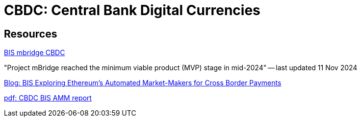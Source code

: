 = CBDC: Central Bank Digital Currencies



== Resources

https://www.bis.org/about/bisih/topics/cbdc/mcbdc_bridge.htm[BIS mbridge CBDC]

"Project mBridge reached the minimum viable product (MVP) stage in mid-2024" -- last updated 11 Nov 2024

https://medium.com/coinmonks/bis-exploring-ethereums-automated-market-makers-for-cross-border-payments-1d01f48b3672[Blog: BIS Exploring Ethereum’s Automated Market-Makers for Cross Border Payments]

https://www.bis.org/publ/othp_mariana.pdf[pdf: CBDC BIS AMM report]



